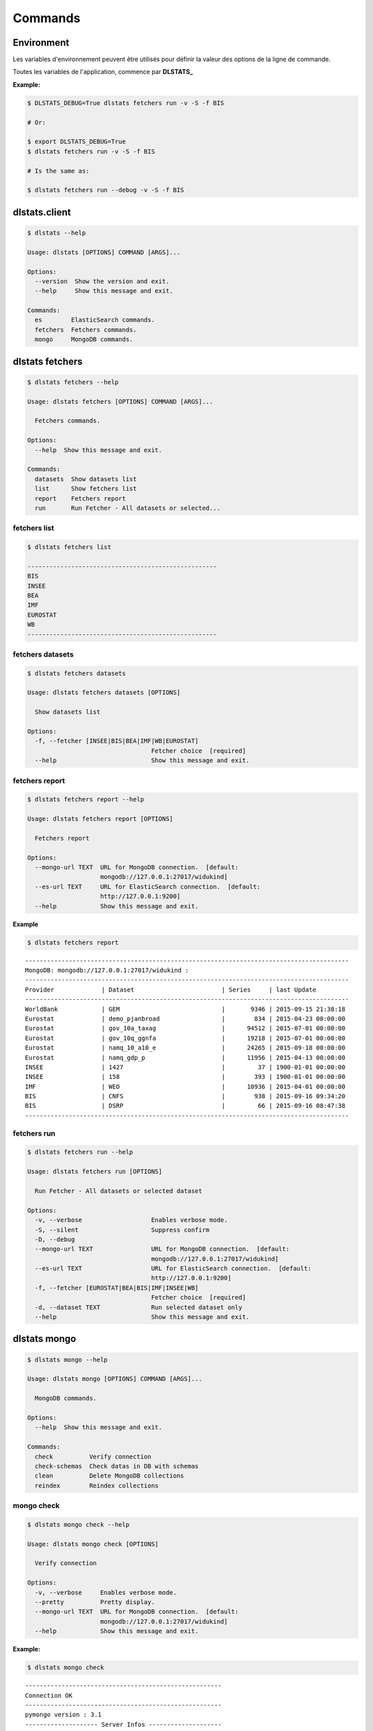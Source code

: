 ========
Commands
========

Environment
===========

Les variables d'environnement peuvent être utilisés pour définir la valeur 
des options de la ligne de commande.

Toutes les variables de l'application, commence par **DLSTATS_**

**Example:**

.. code:: shell

    $ DLSTATS_DEBUG=True dlstats fetchers run -v -S -f BIS
    
    # Or:
    
    $ export DLSTATS_DEBUG=True
    $ dlstats fetchers run -v -S -f BIS
    
    # Is the same as:
    
    $ dlstats fetchers run --debug -v -S -f BIS

dlstats.client
==============

.. code:: shell

    $ dlstats --help

    Usage: dlstats [OPTIONS] COMMAND [ARGS]...
    
    Options:
      --version  Show the version and exit.
      --help     Show this message and exit.
    
    Commands:
      es        ElasticSearch commands.
      fetchers  Fetchers commands.
      mongo     MongoDB commands.


dlstats fetchers
================

.. code:: shell

    $ dlstats fetchers --help

    Usage: dlstats fetchers [OPTIONS] COMMAND [ARGS]...
    
      Fetchers commands.
    
    Options:
      --help  Show this message and exit.
    
    Commands:
      datasets  Show datasets list
      list      Show fetchers list
      report    Fetchers report
      run       Run Fetcher - All datasets or selected...
      
fetchers list
-------------

.. code:: shell

    $ dlstats fetchers list
    
    ----------------------------------------------------
    BIS
    INSEE
    BEA
    IMF
    EUROSTAT
    WB
    ----------------------------------------------------
    
fetchers datasets
-----------------

.. code:: shell

    $ dlstats fetchers datasets
    
    Usage: dlstats fetchers datasets [OPTIONS]
    
      Show datasets list
    
    Options:
      -f, --fetcher [INSEE|BIS|BEA|IMF|WB|EUROSTAT]
                                      Fetcher choice  [required]
      --help                          Show this message and exit.
      
fetchers report
---------------

.. code:: shell

    $ dlstats fetchers report --help
    
    Usage: dlstats fetchers report [OPTIONS]
    
      Fetchers report
    
    Options:
      --mongo-url TEXT  URL for MongoDB connection.  [default:
                        mongodb://127.0.0.1:27017/widukind]
      --es-url TEXT     URL for ElasticSearch connection.  [default:
                        http://127.0.0.1:9200]
      --help            Show this message and exit.

**Example**
      
.. code:: shell

    $ dlstats fetchers report

::

    -----------------------------------------------------------------------------------------
    MongoDB: mongodb://127.0.0.1:27017/widukind :
    -----------------------------------------------------------------------------------------
    Provider             | Dataset                        | Series     | last Update
    -----------------------------------------------------------------------------------------
    WorldBank            | GEM                            |       9346 | 2015-09-15 21:38:18
    Eurostat             | demo_pjanbroad                 |        834 | 2015-04-23 00:00:00
    Eurostat             | gov_10a_taxag                  |      94512 | 2015-07-01 00:00:00
    Eurostat             | gov_10q_ggnfa                  |      19218 | 2015-07-01 00:00:00
    Eurostat             | namq_10_a10_e                  |      24265 | 2015-09-18 00:00:00
    Eurostat             | namq_gdp_p                     |      11956 | 2015-04-13 00:00:00
    INSEE                | 1427                           |         37 | 1900-01-01 00:00:00
    INSEE                | 158                            |        393 | 1900-01-01 00:00:00
    IMF                  | WEO                            |      10936 | 2015-04-01 00:00:00
    BIS                  | CNFS                           |        938 | 2015-09-16 09:34:20
    BIS                  | DSRP                           |         66 | 2015-09-16 08:47:38
    -----------------------------------------------------------------------------------------
    
fetchers run
------------

.. code:: shell

    $ dlstats fetchers run --help

    Usage: dlstats fetchers run [OPTIONS]
    
      Run Fetcher - All datasets or selected dataset
    
    Options:
      -v, --verbose                   Enables verbose mode.
      -S, --silent                    Suppress confirm
      -D, --debug
      --mongo-url TEXT                URL for MongoDB connection.  [default:
                                      mongodb://127.0.0.1:27017/widukind]
      --es-url TEXT                   URL for ElasticSearch connection.  [default:
                                      http://127.0.0.1:9200]
      -f, --fetcher [EUROSTAT|BEA|BIS|IMF|INSEE|WB]
                                      Fetcher choice  [required]
      -d, --dataset TEXT              Run selected dataset only
      --help                          Show this message and exit.

dlstats mongo
=============

.. code:: shell

    $ dlstats mongo --help
    
    Usage: dlstats mongo [OPTIONS] COMMAND [ARGS]...
    
      MongoDB commands.
    
    Options:
      --help  Show this message and exit.
    
    Commands:
      check          Verify connection
      check-schemas  Check datas in DB with schemas
      clean          Delete MongoDB collections
      reindex        Reindex collections    

mongo check
-----------

.. code:: shell

    $ dlstats mongo check --help

    Usage: dlstats mongo check [OPTIONS]
    
      Verify connection
    
    Options:
      -v, --verbose     Enables verbose mode.
      --pretty          Pretty display.
      --mongo-url TEXT  URL for MongoDB connection.  [default:
                        mongodb://127.0.0.1:27017/widukind]
      --help            Show this message and exit.
      
**Example:**

.. code:: shell

    $ dlstats mongo check

::

    ------------------------------------------------------
    Connection OK
    ------------------------------------------------------
    pymongo version : 3.1
    -------------------- Server Infos --------------------
    {'allocator': 'system',
     'bits': 64,
     'compilerFlags': '/TP /nologo /EHsc /W3 /wd4355 /wd4800 /wd4267 /wd4244 /Z7 '
                      '/errorReport:none /O2 /Oy- /MT /GL',
     'debug': False,
     'gitVersion': '05bebf9ab15511a71bfbded684bb226014c0a553',
     'javascriptEngine': 'V8',
     'loaderFlags': '/nologo /LTCG /DEBUG /LARGEADDRESSAWARE '
                    '/NODEFAULTLIB:MSVCPRT',
     'maxBsonObjectSize': 16777216,
     'ok': 1.0,
     'sysInfo': 'windows sys.getwindowsversion(major=6, minor=1, build=7601, '
                "platform=2, service_pack='Service Pack 1') "
                'BOOST_LIB_VERSION=1_49',
     'version': '2.4.14',
     'versionArray': [2, 4, 14, 0]}
    -------------------- Host Infos ----------------------
    {'extra': {'pageSize': 4096},
     'ok': 1.0,
     'os': {'name': 'Microsoft Windows 7',
            'type': 'Windows',
            'version': '6.1 SP1 (build 7601)'},
     'system': {'cpuAddrSize': 64,
                'cpuArch': 'x86_64',
                'currentTime': datetime.datetime(2015, 11, 5, 7, 9, 6, 766000),
                'hostname': 'admin-VAIO',
                'memSizeMB': 6125,
                'numCores': 4,
                'numaEnabled': False}}
    ------------------------------------------------------
    
mongo check-schemas
-------------------

.. code:: shell

    $ dlstats mongo check-schemas --help

    Usage: dlstats mongo check-schemas [OPTIONS]
    
      Check datas in DB with schemas
    
    Options:
      -v, --verbose             Enables verbose mode.
      -S, --silent              Suppress confirm
      -D, --debug
      --mongo-url TEXT          URL for MongoDB connection.  [default:
                                mongodb://127.0.0.1:27017/widukind]
      -M, --max-errors INTEGER  [default: 0]
      --help                    Show this message and exit.

**Example:**

.. code:: shell

    dlstats mongo check-schemas --max-errors 5 --silent

::

    Attention, opération très longue
    check series...
    Max error attempt. Skip test !
    check categories...
    Max error attempt. Skip test !
    check datasets...
    Max error attempt. Skip test !
    check providers...
    -------------------------------------------------------------------
    Collection           | Count      | Verified   | Errors     | Time
    series               |     315032 |       9826 |          5 | 10.488
    categories           |       6875 |       1200 |          5 | 0.335
    datasets             |         23 |          9 |          5 | 0.012
    providers            |          5 |          5 |          0 | 0.001
    -------------------------------------------------------------------
    time elapsed : 10.841 seconds
  
mongo clean
-----------

.. warning:: Dangerous operation !

.. code:: shell

    $ dlstats mongo clean --help
    
    Usage: dlstats mongo clean [OPTIONS]
    
      Delete MongoDB collections
    
    Options:
      -v, --verbose     Enables verbose mode.
      -S, --silent      Suppress confirm
      -D, --debug
      --mongo-url TEXT  URL for MongoDB connection.  [default:
                        mongodb://127.0.0.1:27017/widukind]
      --help            Show this message and exit.
      
mongo reindex
-------------

.. warning:: All Writes operations is blocked pending run !

.. code:: shell

    $ dlstats mongo reindex --help
      
    Usage: dlstats mongo reindex [OPTIONS]
    
      Reindex collections
    
    Options:
      -v, --verbose     Enables verbose mode.
      -S, --silent      Suppress confirm
      -D, --debug
      --mongo-url TEXT  URL for MongoDB connection.  [default:
                        mongodb://127.0.0.1:27017/widukind]
      --help            Show this message and exit.

dlstats es
==========

.. code:: shell

    $ dlstats es --help
    
    Usage: dlstats es [OPTIONS] COMMAND [ARGS]...
    
      ElasticSearch commands.
    
    Options:
      --help  Show this message and exit.
    
    Commands:
      check         Verify ElasticSearch connection
      clean         Delete index
      create-index  Create Index
      
es check
--------

.. code:: shell

    $ dlstats es check --help
    
    Usage: dlstats es check [OPTIONS]
    
      Verify ElasticSearch connection
    
    Options:
      --es-url TEXT  URL for ElasticSearch connection.  [default:
                     http://127.0.0.1:9200]
      --help         Show this message and exit.
          
**Example:**

.. code:: shell

    $ dlstats es check

::
    
    ------------------------------------------------------
    Connection OK
    ------------------------------------------------------
    elasticsearch-py version : 1.9.0
    -------------------- Server Infos --------------------
    {'cluster_name': 'elasticsearch',
     'name': 'Cold War',
     'status': 200,
     'tagline': 'You Know, for Search',
     'version': {'build_hash': 'b88f43fc40b0bcd7f173a1f9ee2e97816de80b19',
                 'build_snapshot': False,
                 'build_timestamp': '2015-07-29T09:54:16Z',
                 'lucene_version': '4.10.4',
                 'number': '1.7.1'}}
    ------------------------------------------------------
    
es clean
--------

.. warning:: Dangerous operation !

.. code:: shell

    $ dlstats es clean --help
        
    Usage: dlstats es clean [OPTIONS]
    
      Delete index
    
    Options:
      -v, --verbose     Enables verbose mode.
      -S, --silent      Suppress confirm
      -D, --debug
      --es-url TEXT     URL for ElasticSearch connection.  [default:
                        http://127.0.0.1:9200]
      -i, --index TEXT  Index name  [default: widukind]
      --help            Show this message and exit.
      
es create-index
---------------

.. code:: shell

    $ dlstats es create-index --help
        
    Usage: dlstats es create-index [OPTIONS]
    
      Create Index
    
    Options:
      -v, --verbose     Enables verbose mode.
      -S, --silent      Suppress confirm
      -D, --debug
      --es-url TEXT     URL for ElasticSearch connection.  [default:
                        http://127.0.0.1:9200]
      -i, --index TEXT  Index name  [default: widukind]
      --help            Show this message and exit.
